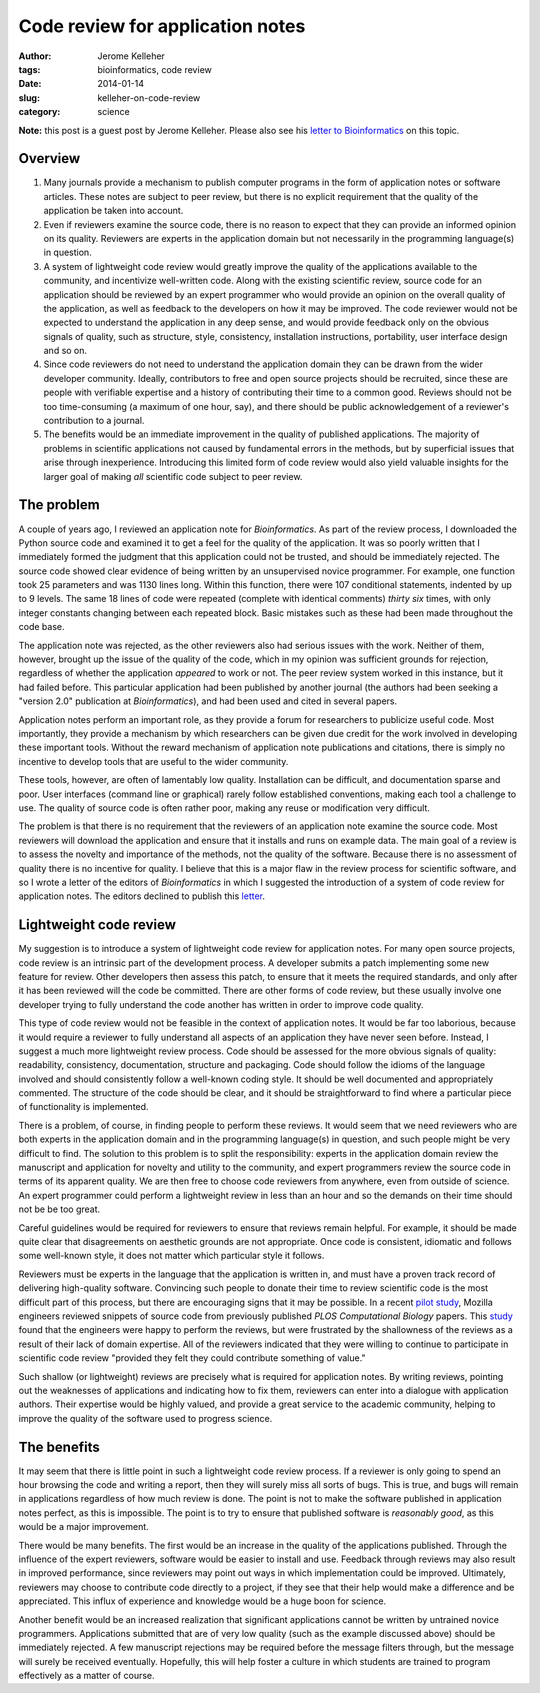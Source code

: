 #################################
Code review for application notes
#################################

:author: Jerome Kelleher
:tags: bioinformatics, code review
:date: 2014-01-14
:slug: kelleher-on-code-review
:category: science

**Note:** this post is a guest post by Jerome Kelleher.  Please also
see his `letter to Bioinformatics
<http://figshare.com/articles/Code_review_in_application_notes/899728>`__
on this topic.

========
Overview
========

(1) Many journals provide a mechanism to publish computer 
    programs in the form of application notes or software
    articles. These notes 
    are subject to peer review, but there is no explicit 
    requirement that the quality of the application be 
    taken into account.
(2) Even if reviewers examine the source code, there is no 
    reason to expect that they can provide an informed 
    opinion on its quality. Reviewers are experts in the 
    application domain but not necessarily in the programming 
    language(s) in question.
(3) A system of lightweight code review would greatly improve 
    the quality of the applications available to the  
    community, and incentivize well-written code. Along with 
    the existing scientific review, source code for an application
    should be reviewed by an expert programmer who would provide 
    an opinion on the overall quality of the application, as well 
    as feedback to the developers on how it may be improved. The 
    code reviewer would not be expected to understand the application 
    in any deep sense, and would provide feedback only on the
    obvious signals of quality, such as structure, style, 
    consistency, installation instructions, portability,
    user interface design and so on.
(4) Since code reviewers do not need to understand the application 
    domain they can be drawn
    from the wider developer community. Ideally, contributors
    to free and open source projects should be recruited, since these
    are people with verifiable expertise and a history of contributing 
    their time to a common good. Reviews should not be too 
    time-consuming (a maximum of one hour, say), and there should 
    be public acknowledgement of a reviewer's contribution to a 
    journal.
(5) The benefits would be an immediate improvement in the quality
    of published applications. The majority of problems in scientific 
    applications not caused by fundamental errors in the 
    methods, but by superficial issues that arise through 
    inexperience. Introducing this limited form of code review 
    would also yield valuable insights for the larger goal 
    of making *all* scientific code subject to peer review.


============
The problem
============

A couple of years ago, I reviewed an application note for *Bioinformatics*. 
As part of the review process, I downloaded the Python source code and examined
it to get a feel for the quality of the application. It was so poorly written
that I immediately formed the judgment that this application could not 
be trusted, and should be immediately rejected.
The source code showed clear evidence of being written by 
an unsupervised novice programmer. For example, one function
took 25 parameters and was 1130 lines long. Within this function,
there were 107 conditional statements, indented by up to 9 levels.
The same 18 lines of code were repeated (complete with 
identical comments)  *thirty six* times, with only integer constants
changing between each repeated block. 
Basic mistakes such as these had been made throughout the 
code base.

The application note was rejected, as the other reviewers also had 
serious issues with the work. Neither of them, however, 
brought up the issue of the quality of the code, which in my opinion 
was sufficient grounds for rejection, regardless of whether 
the application *appeared* to work or not. The peer review system 
worked in this instance, but it had failed before. This particular 
application had been published by another journal (the authors
had been seeking a "version 2.0" publication at *Bioinformatics*),
and had been used and cited in  several papers.

Application notes perform an important role, as
they provide a forum for researchers to publicize useful code.
Most importantly, they provide a mechanism by which researchers can 
be given due credit for the work involved in developing these 
important tools. Without the reward mechanism of application note 
publications and citations, there is simply no incentive to develop tools that 
are useful to the wider community.

These tools, however, are often of lamentably low quality. Installation 
can be difficult, and documentation sparse and poor. User interfaces
(command line or graphical) rarely follow established 
conventions, making each tool a challenge to use. 
The quality of source code is often 
rather poor, making any reuse or modification very difficult. 

The problem is that there is no requirement that the reviewers
of an application note examine the source code. 
Most reviewers will download the application and ensure
that it installs and runs on example data. The main goal 
of a review is to assess the novelty and importance 
of the methods, not the quality of the software.
Because there is no assessment of quality
there is no incentive for quality.
I believe that this is a major flaw in the review
process for scientific software, and so 
I wrote a letter of the editors of *Bioinformatics*
in which I suggested the introduction of a system of code 
review for application notes. The editors declined to 
publish this 
`letter <http://figshare.com/articles/Code_review_in_application_notes/899728>`_.

=======================
Lightweight code review
=======================

My suggestion is to introduce a system of lightweight code review for 
application notes.  For many open source projects,
code review is an intrinsic part of the development process. A 
developer submits a patch implementing some new feature  
for review. Other developers then assess this 
patch, to ensure that it meets the required standards, and 
only after it has been reviewed will the code be committed.
There are other forms of code review, but these usually 
involve one developer trying to fully understand
the code another has written in order to improve code quality.

This type of code review would not be feasible in the context 
of application notes. It would be far too laborious, because it 
would require a reviewer to fully understand all aspects of 
an application they have never seen before.
Instead, I suggest a much more lightweight review process. Code 
should be assessed for the more obvious signals of 
quality: readability, consistency, documentation, structure
and packaging.
Code should follow the idioms of the language involved
and should consistently follow a well-known coding style. It 
should be well documented and appropriately commented. 
The structure of the code should be clear, and it should 
be straightforward to find where a particular piece of 
functionality is implemented. 

There is a problem, of course, in finding people to 
perform these reviews. It would seem that we need reviewers who are both 
experts in the application 
domain and in the programming language(s) in question,
and such people might be very difficult to find. 
The solution to this problem is to split the 
responsibility: experts in the application domain review 
the manuscript and application for novelty and utility
to the community, and expert programmers review the source code
in terms of its apparent quality.
We are then free to choose code reviewers from anywhere, even 
from outside of science. An expert programmer could perform 
a lightweight review in less than an hour
and so the demands on their time should not be be too great.

Careful guidelines would be required for reviewers to ensure 
that reviews remain helpful. For example, it should be made 
quite clear that disagreements on aesthetic grounds are
not appropriate. Once code is consistent, idiomatic and 
follows some well-known style, it does not matter which 
particular style it follows. 

Reviewers must be experts in the language that the application 
is written in, and must have a proven track record of 
delivering high-quality software. Convincing such people 
to donate their time to review scientific code is the 
most difficult part of this process, but there are 
encouraging signs that it may be possible.
In a recent `pilot study
<http://blogs.plos.org/biologue/2013/08/08/what-does-peer-review-mean-when-applied-to-computer-code/>`_,
Mozilla engineers reviewed snippets of 
source code from previously published *PLOS Computational Biology* papers.
This `study <http://arxiv.org/abs/1311.2412>`_ found that 
the engineers were happy to perform the reviews, but 
were frustrated by the shallowness of the reviews 
as a result of their lack of domain expertise. 
All of the reviewers indicated that they were willing 
to continue to participate in scientific code review
"provided they felt they could contribute something of value."

Such shallow (or lightweight) reviews are 
precisely what is required for application 
notes. By writing reviews, pointing out the weaknesses of 
applications and indicating how to fix them, reviewers can enter
into a dialogue with application authors. Their expertise would
be highly valued, and provide a great service to the academic 
community, helping to improve the quality of the software
used to progress science.

============
The benefits
============

It may seem that there is little point in such a lightweight 
code review process. If a reviewer is only going to spend 
an hour browsing the code and writing a report, 
then they will surely miss all  
sorts of bugs. This is true, and bugs will 
remain in applications regardless of how much review 
is done. The point is not to make the software published 
in application notes perfect, as this is impossible. The point is 
to try to ensure that published software is  
*reasonably good*, as this would be a major improvement. 


There would be many benefits. The first would be an 
increase in the quality of the applications published.
Through the influence of the expert reviewers, software
would be easier to install and use. Feedback through 
reviews may also result in improved performance, since 
reviewers may point out ways in which implementation 
could be improved. Ultimately, reviewers may choose to 
contribute code directly to a project, if they 
see that their help would make a difference and be
appreciated. This influx of experience and knowledge 
would be a huge boon for science.

Another benefit would be an increased realization that 
significant applications cannot be written by untrained
novice programmers. Applications submitted that are of very 
low quality (such as the example discussed above)
should be immediately rejected. A few manuscript 
rejections may be required before the message filters
through, but the message will surely be received 
eventually. Hopefully, this will help foster a culture 
in which students are trained to program effectively
as a matter of course.


